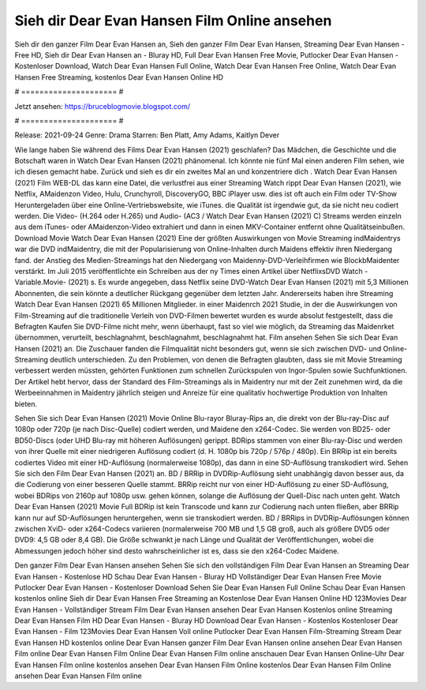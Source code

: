 Sieh dir Dear Evan Hansen Film Online ansehen
======================
Sieh dir den ganzer Film Dear Evan Hansen an, Sieh den ganzer Film Dear Evan Hansen, Streaming Dear Evan Hansen - Free HD, Sieh dir Dear Evan Hansen an - Bluray HD, Full Dear Evan Hansen Free Movie, Putlocker Dear Evan Hansen - Kostenloser Download, Watch Dear Evan Hansen Full Online, Watch Dear Evan Hansen Free Online, Watch Dear Evan Hansen Free Streaming, kostenlos Dear Evan Hansen Online HD

# ===================== #

Jetzt ansehen: https://bruceblogmovie.blogspot.com/

# ===================== #

Release: 2021-09-24
Genre: Drama
Starren: Ben Platt, Amy Adams, Kaitlyn Dever



Wie lange haben Sie während des Films Dear Evan Hansen (2021) geschlafen? Das Mädchen, die Geschichte und die Botschaft waren in Watch Dear Evan Hansen (2021) phänomenal. Ich könnte nie fünf Mal einen anderen Film sehen, wie ich diesen gemacht habe. Zurück  und sieh es dir ein zweites Mal an und konzentriere dich . Watch Dear Evan Hansen (2021) Film WEB-DL  das kann  eine Datei, die verlustfrei aus einer Streaming Watch rippt Dear Evan Hansen (2021),  wie Netflix, AMaidenzon Video, Hulu, Crunchyroll, DiscoveryGO, BBC iPlayer usw. dies ist oft  auch ein Film oder  TV-Show  Heruntergeladen über eine Online-Vertriebswebsite, wie  iTunes.  die Qualität  ist irgendwie gut, da sie nicht neu codiert werden. Die Video- (H.264 oder H.265) und Audio- (AC3 / Watch Dear Evan Hansen (2021) C) Streams werden einzeln aus dem iTunes- oder AMaidenzon-Video extrahiert und dann in einen MKV-Container entfernt ohne Qualitätseinbußen. Download Movie Watch Dear Evan Hansen (2021) Eine der größten Auswirkungen von Movie Streaming indMaidentrys war die DVD indMaidentry, die mit der Popularisierung von Online-Inhalten durch Maidens effektiv ihren Niedergang fand.  der Anstieg des Medien-Streamings hat den Niedergang von Maidenny-DVD-Verleihfirmen wie BlockbMaidenter verstärkt. Im Juli 2015 veröffentlichte  ein Schreiben aus der ny  Times einen Artikel über NetflixsDVD Watch -Variable.Movie-  (2021) s. Es wurde angegeben, dass Netflix seine DVD-Watch Dear Evan Hansen (2021) mit 5,3 Millionen Abonnenten, die  sein könnte a deutlicher Rückgang gegenüber dem letzten Jahr. Andererseits haben ihre Streaming Watch Dear Evan Hansen (2021) 65 Millionen Mitglieder. in einer  Maidenrch 2021 Studie, in der die Auswirkungen von Film-Streaming auf die traditionelle Verleih von DVD-Filmen bewertet wurden  es wurde absolut festgestellt, dass die Befragten Kaufen Sie DVD-Filme nicht mehr, wenn überhaupt, fast so viel wie möglich, da Streaming das Maidenrket übernommen, verurteilt, beschlagnahmt, beschlagnahmt, beschlagnahmt hat. Film ansehen Sehen Sie sich Dear Evan Hansen (2021) an. Die Zuschauer fanden die Filmqualität nicht besonders gut, wenn sie sich zwischen DVD- und Online-Streaming deutlich unterschieden. Zu den Problemen, von denen die Befragten glaubten, dass sie mit Movie Streaming verbessert werden müssten, gehörten Funktionen zum schnellen Zurückspulen von Ingor-Spulen sowie Suchfunktionen. Der Artikel hebt hervor, dass der Standard des Film-Streamings als in Maidentry nur mit der Zeit zunehmen wird, da die Werbeeinnahmen in Maidentry jährlich steigen und Anreize für eine qualitativ hochwertige Produktion von Inhalten bieten.

Sehen Sie sich Dear Evan Hansen (2021) Movie Online Blu-rayor Bluray-Rips an, die direkt von der Blu-ray-Disc auf 1080p oder 720p (je nach Disc-Quelle) codiert werden, und Maidene den x264-Codec. Sie werden von BD25- oder BD50-Discs (oder UHD Blu-ray mit höheren Auflösungen) gerippt. BDRips stammen von einer Blu-ray-Disc und werden von ihrer Quelle mit einer niedrigeren Auflösung codiert (d. H. 1080p bis 720p / 576p / 480p). Ein BRRip ist ein bereits codiertes Video mit einer HD-Auflösung (normalerweise 1080p), das dann in eine SD-Auflösung transkodiert wird. Sehen Sie sich den Film Dear Evan Hansen (2021) an. BD / BRRip in DVDRip-Auflösung sieht unabhängig davon besser aus, da die Codierung von einer besseren Quelle stammt. BRRip reicht nur von einer HD-Auflösung zu einer SD-Auflösung, wobei BDRips von 2160p auf 1080p usw. gehen können, solange die Auflösung der Quell-Disc nach unten geht. Watch Dear Evan Hansen (2021) Movie Full BDRip ist kein Transcode und kann zur Codierung nach unten fließen, aber BRRip kann nur auf SD-Auflösungen heruntergehen, wenn sie transkodiert werden. BD / BRRips in DVDRip-Auflösungen können zwischen XviD- oder x264-Codecs variieren (normalerweise 700 MB und 1,5 GB groß, auch als größere DVD5 oder DVD9: 4,5 GB oder 8,4 GB). Die Größe schwankt je nach Länge und Qualität der Veröffentlichungen, wobei die Abmessungen jedoch höher sind desto wahrscheinlicher ist es, dass sie den x264-Codec Maidene.

Den ganzer Film Dear Evan Hansen ansehen
Sehen Sie sich den vollständigen Film Dear Evan Hansen an
Streaming Dear Evan Hansen - Kostenlose HD
Schau Dear Evan Hansen - Bluray HD
Vollständiger Dear Evan Hansen Free Movie
Putlocker Dear Evan Hansen - Kostenloser Download
Sehen Sie Dear Evan Hansen Full Online
Schau Dear Evan Hansen kostenlos online
Sieh dir Dear Evan Hansen Free Streaming an
Kostenlose Dear Evan Hansen Online HD
123Movies Dear Evan Hansen - Vollständiger Stream
Film Dear Evan Hansen ansehen
Dear Evan Hansen Kostenlos online
Streaming Dear Evan Hansen Film HD
Dear Evan Hansen - Bluray HD
Download Dear Evan Hansen - Kostenlos
Kostenloser Dear Evan Hansen - Film
123Movies Dear Evan Hansen Voll online
Putlocker Dear Evan Hansen Film-Streaming
Stream Dear Evan Hansen HD kostenlos online
Dear Evan Hansen ganzer Film
Dear Evan Hansen online ansehen
Dear Evan Hansen Film online
Dear Evan Hansen Film Online
Dear Evan Hansen Film online anschauen
Dear Evan Hansen Online-Uhr
Dear Evan Hansen Film online kostenlos ansehen
Dear Evan Hansen Film Online kostenlos
Dear Evan Hansen Film Online ansehen
Dear Evan Hansen Film online
